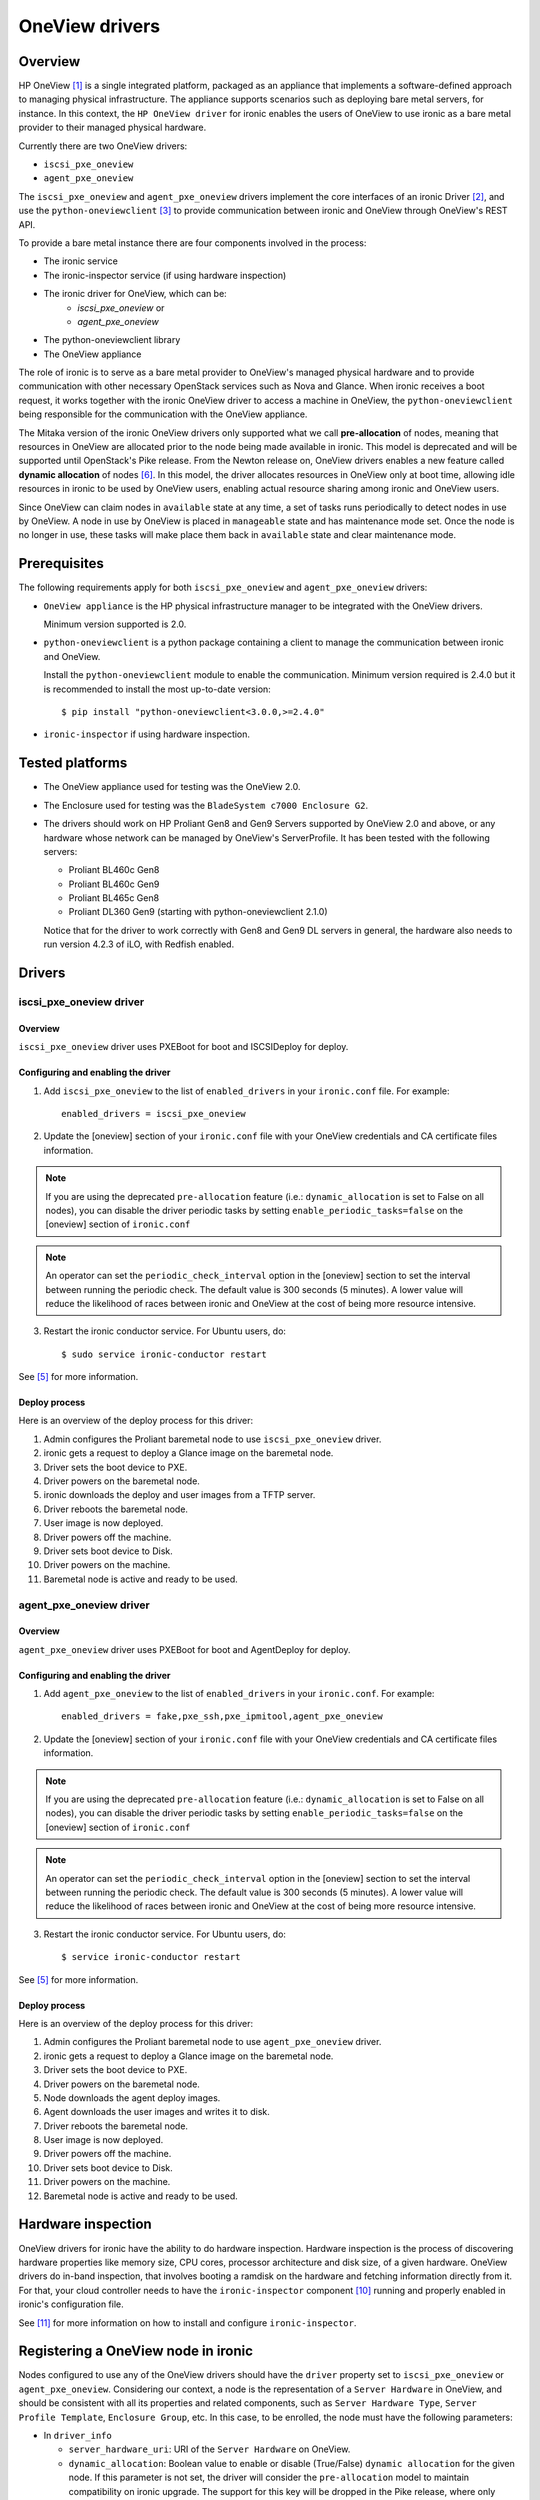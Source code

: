 .. _oneview:

===============
OneView drivers
===============

Overview
========

HP OneView [1]_ is a single integrated platform, packaged as an appliance that
implements a software-defined approach to managing physical infrastructure.
The appliance supports scenarios such as deploying bare metal servers, for
instance. In this context, the ``HP OneView driver`` for ironic enables the
users of OneView to use ironic as a bare metal provider to their managed
physical hardware.

Currently there are two OneView drivers:

* ``iscsi_pxe_oneview``
* ``agent_pxe_oneview``

The ``iscsi_pxe_oneview`` and ``agent_pxe_oneview`` drivers implement the
core interfaces of an ironic Driver [2]_, and use the ``python-oneviewclient``
[3]_ to provide communication between ironic and OneView through OneView's
REST API.

To provide a bare metal instance there are four components involved in the
process:

* The ironic service
* The ironic-inspector service (if using hardware inspection)
* The ironic driver for OneView, which can be:
    * `iscsi_pxe_oneview` or
    * `agent_pxe_oneview`
* The python-oneviewclient library
* The OneView appliance

The role of ironic is to serve as a bare metal provider to OneView's managed
physical hardware and to provide communication with other necessary OpenStack
services such as Nova and Glance. When ironic receives a boot request, it
works together with the ironic OneView driver to access a machine in OneView,
the ``python-oneviewclient`` being responsible for the communication with the
OneView appliance.

The Mitaka version of the ironic OneView drivers only supported what we call
**pre-allocation** of nodes, meaning that resources in OneView are allocated
prior to the node being made available in ironic. This model is deprecated and
will be supported until OpenStack's Pike release. From the Newton release on,
OneView drivers enables a new feature called **dynamic allocation** of nodes
[6]_. In this model, the driver allocates resources in OneView only at boot
time, allowing idle resources in ironic to be used by OneView users, enabling
actual resource sharing among ironic and OneView users.

Since OneView can claim nodes in ``available`` state at any time, a set of
tasks runs periodically to detect nodes in use by OneView. A node in use by
OneView is placed in ``manageable`` state and has maintenance mode set. Once
the node is no longer in use, these tasks will make place them back in
``available`` state and clear maintenance mode.

Prerequisites
=============

The following requirements apply for both ``iscsi_pxe_oneview`` and
``agent_pxe_oneview`` drivers:

* ``OneView appliance`` is the HP physical infrastructure manager to be
  integrated with the OneView drivers.

  Minimum version supported is 2.0.

* ``python-oneviewclient`` is a python package containing a client to manage
  the communication between ironic and OneView.

  Install the ``python-oneviewclient`` module to enable the communication.
  Minimum version required is 2.4.0 but it is recommended to install the most
  up-to-date version::

  $ pip install "python-oneviewclient<3.0.0,>=2.4.0"

* ``ironic-inspector`` if using hardware inspection.

Tested platforms
================

* The OneView appliance used for testing was the OneView 2.0.

* The Enclosure used for testing was the ``BladeSystem c7000 Enclosure G2``.

* The drivers should work on HP Proliant Gen8 and Gen9 Servers supported by
  OneView 2.0 and above, or any hardware whose network can be managed by
  OneView's ServerProfile. It has been tested with the following servers:

  - Proliant BL460c Gen8
  - Proliant BL460c Gen9
  - Proliant BL465c Gen8
  - Proliant DL360 Gen9 (starting with python-oneviewclient 2.1.0)

  Notice that for the driver to work correctly with Gen8 and Gen9 DL servers
  in general, the hardware also needs to run version 4.2.3 of iLO, with
  Redfish enabled.

Drivers
=======

iscsi_pxe_oneview driver
^^^^^^^^^^^^^^^^^^^^^^^^

Overview
~~~~~~~~

``iscsi_pxe_oneview`` driver uses PXEBoot for boot and ISCSIDeploy for deploy.

Configuring and enabling the driver
~~~~~~~~~~~~~~~~~~~~~~~~~~~~~~~~~~~

1. Add ``iscsi_pxe_oneview`` to the list of ``enabled_drivers`` in your
   ``ironic.conf`` file. For example::

    enabled_drivers = iscsi_pxe_oneview

2. Update the [oneview] section of your ``ironic.conf`` file with your
   OneView credentials and CA certificate files information.

.. note::
   If you are using the deprecated ``pre-allocation`` feature (i.e.:
   ``dynamic_allocation`` is set to False on all nodes), you can disable the
   driver periodic tasks by setting ``enable_periodic_tasks=false`` on the
   [oneview] section of ``ironic.conf``

.. note::
   An operator can set the ``periodic_check_interval`` option in the [oneview]
   section to set the interval between running the periodic check. The default
   value is 300 seconds (5 minutes). A lower value will reduce the likelihood
   of races between ironic and OneView at the cost of being more resource
   intensive.

3. Restart the ironic conductor service. For Ubuntu users, do::

    $ sudo service ironic-conductor restart

See [5]_ for more information.

Deploy process
~~~~~~~~~~~~~~

Here is an overview of the deploy process for this driver:

1. Admin configures the Proliant baremetal node to use ``iscsi_pxe_oneview``
   driver.
2. ironic gets a request to deploy a Glance image on the baremetal node.
3. Driver sets the boot device to PXE.
4. Driver powers on the baremetal node.
5. ironic downloads the deploy and user images from a TFTP server.
6. Driver reboots the baremetal node.
7. User image is now deployed.
8. Driver powers off the machine.
9. Driver sets boot device to Disk.
10. Driver powers on the machine.
11. Baremetal node is active and ready to be used.

agent_pxe_oneview driver
^^^^^^^^^^^^^^^^^^^^^^^^

Overview
~~~~~~~~

``agent_pxe_oneview`` driver uses PXEBoot for boot and AgentDeploy for deploy.

Configuring and enabling the driver
~~~~~~~~~~~~~~~~~~~~~~~~~~~~~~~~~~~

1. Add ``agent_pxe_oneview`` to the list of ``enabled_drivers`` in your
   ``ironic.conf``. For example::

    enabled_drivers = fake,pxe_ssh,pxe_ipmitool,agent_pxe_oneview

2. Update the [oneview] section of your ``ironic.conf`` file with your
   OneView credentials and CA certificate files information.

.. note::
   If you are using the deprecated ``pre-allocation`` feature (i.e.:
   ``dynamic_allocation`` is set to False on all nodes), you can disable the
   driver periodic tasks by setting ``enable_periodic_tasks=false`` on the
   [oneview] section of ``ironic.conf``

.. note::
   An operator can set the ``periodic_check_interval`` option in the [oneview]
   section to set the interval between running the periodic check. The default
   value is 300 seconds (5 minutes). A lower value will reduce the likelihood
   of races between ironic and OneView at the cost of being more resource
   intensive.

3. Restart the ironic conductor service. For Ubuntu users, do::

    $ service ironic-conductor restart

See [5]_ for more information.

Deploy process
~~~~~~~~~~~~~~

Here is an overview of the deploy process for this driver:

1. Admin configures the Proliant baremetal node to use ``agent_pxe_oneview``
   driver.
2. ironic gets a request to deploy a Glance image on the baremetal node.
3. Driver sets the boot device to PXE.
4. Driver powers on the baremetal node.
5. Node downloads the agent deploy images.
6. Agent downloads the user images and writes it to disk.
7. Driver reboots the baremetal node.
8. User image is now deployed.
9. Driver powers off the machine.
10. Driver sets boot device to Disk.
11. Driver powers on the machine.
12. Baremetal node is active and ready to be used.

Hardware inspection
===================

OneView drivers for ironic have the ability to do hardware inspection.
Hardware inspection is the process of discovering hardware properties like
memory size, CPU cores, processor architecture and disk size, of a given
hardware. OneView drivers do in-band inspection, that involves booting a
ramdisk on the hardware and fetching information directly from it. For that,
your cloud controller needs to have the ``ironic-inspector`` component
[10]_ running and properly enabled in ironic's configuration file.

See [11]_ for more information on how to install and configure
``ironic-inspector``.

Registering a OneView node in ironic
====================================

Nodes configured to use any of the OneView drivers should have the ``driver``
property set to ``iscsi_pxe_oneview`` or ``agent_pxe_oneview``. Considering
our context, a node is the representation of a ``Server Hardware`` in OneView,
and should be consistent with all its properties and related components, such
as ``Server Hardware Type``, ``Server Profile Template``, ``Enclosure Group``,
etc. In this case, to be enrolled, the node must have the following parameters:

* In ``driver_info``

  - ``server_hardware_uri``: URI of the ``Server Hardware`` on OneView.

  - ``dynamic_allocation``: Boolean value to enable or disable (True/False)
    ``dynamic allocation`` for the given node. If this parameter is not set,
    the driver will consider the ``pre-allocation`` model to maintain
    compatibility on ironic upgrade. The support for this key will be dropped
    in the Pike release, where only dynamic allocation will be used.

* In ``properties/capabilities``

  - ``server_hardware_type_uri``: URI of the ``Server Hardware Type`` of the
    ``Server Hardware``.
  - ``server_profile_template_uri``: URI of the ``Server Profile Template`` used
    to create the ``Server Profile`` of the ``Server Hardware``.
  - ``enclosure_group_uri`` (optional): URI of the ``Enclosure Group`` of the
    ``Server Hardware``.

To enroll a node with any of the OneView drivers, do::

  $ ironic node-create -d $DRIVER_NAME

To update the ``driver_info`` field of a newly enrolled OneView node, do::

  $ ironic node-update $NODE_UUID add \
    driver_info/server_hardware_uri=$SH_URI

To update the ``properties/capabilities`` namespace of a newly enrolled
OneView node, do::

  $ ironic node-update $NODE_UUID add \
    properties/capabilities=server_hardware_type_uri:$SHT_URI,enclosure_group_uri:$EG_URI,server_profile_template_uri=$SPT_URI

In order to deploy, ironic will create and apply, at boot time, a ``Server
Profile`` based on the ``Server Profile Template`` specified on the node to the
``Server Hardware`` it represents on OneView. The URI of such ``Server Profile``
will be stored in ``driver_info.applied_server_profile_uri`` field while the
Server is allocated to ironic.

The ``Server Profile Templates`` and, therefore, the ``Server Profiles`` derived
from them MUST comply with the following requirements:

* The option `MAC Address` in the `Advanced` section of
  ``Server Profile``/``Server Profile Template`` should be set to `Physical`
  option;

* Their first `Connection` interface should be:

  * Connected to ironic's provisioning network and;
  * The `Boot` option should be set to primary.

Node ports should be created considering the **MAC address of the first
Interface** of the given ``Server Hardware``.

.. note::
   Old versions of ironic using ``pre-allocation`` model (before Newton
   release) and nodes with `dynamic_allocation` flag disabled shall have their
   ``Server Profiles`` applied during node enrollment and can have their ports
   created using the `Virtual` MAC addresses provided on ``Server Profile``
   application.

To tell ironic which NIC should be connected to the provisioning network, do::

  $ ironic port-create -n $NODE_UUID -a $MAC_ADDRESS

For more information on the enrollment process of an ironic node, see [4]_.

For more information on the definitions of ``Server Hardware``, ``Server
Profile``, ``Server Profile Template`` and other OneView entities, refer to
[1]_ or browse Help in your OneView appliance menu.

.. note::
   Ironic manages OneView machines either when they have
   a Server Profile applied by the driver or when they don't have any Server
   Profile. Trying to change the power state of the machine in OneView without
   first assigning a Server Profile will lead to allowing Ironic to revert the
   power state change. Ironic will NOT change the power state of machines
   which the Server Profile was applied by another OneView user.

Migrating from pre-allocation to dynamic allocation
===================================================

The migration of a node from an ironic deployment using ``pre-allocation``
model to the new ``dynamic allocation`` model can be done by using
``ironic-oneview-cli`` facilities to migrate nodes (further details on [8]_).
However, the same results can be achieved using the ironic CLI as explained
below.

Checking if a node can be migrated
^^^^^^^^^^^^^^^^^^^^^^^^^^^^^^^^^^

It is recommended to migrate nodes which are in a stable `provision state`. That
means the conductor is not performing an operation with the node, what can
impact in the execution of a migration. The possible stable `provision_state`
values [9_] are: `enroll`, `manageable`, `available`, `active`, `error`,
`clean failed` and `inspect failed`.

Dynamic allocation mode changes the way a ``Server Profile`` is associated with
a node. In ``pre-allocation`` mode, when a node is registered in ironic, there
must be a ``Server Profile`` applied to the ``Server Hardware`` represented by
the given node what means, from the OneView point of view, the hardware is in
use. In the ``dynamic allocation`` mode a ``Server Hardware`` is associated only
when the node is in use by the Compute service or the OneView itself. As a
result, there are different steps to perform if the node has an instance
provisioned, in other words, when the `provisioning_state` is set to `active`.

.. note::
   Verify if the node has not already been migrated by checking if there is
   a `dynamic_allocation` field set to ``True`` in the `driver_info`
   namespace by doing::

     $ ironic node-show  --fields driver_info

Migrating nodes in `active` state
^^^^^^^^^^^^^^^^^^^^^^^^^^^^^^^^^

List nodes that are in `active` state doing::

  $ ironic node-list --provision-state active --fields uuid driver_info

Execute the following steps for each node:

1. Identify the ``Server Hardware`` UUID looking at ``server_hardware_uri``
   property (formatted as ``/rest/server-hardware/<server-hardware-uuid>``) in
   the node's ``driver_info`` namespace doing::

   $ ironic node-show <node-uuid> --fields driver_info

2. Log into OneView and find the ``Server Hardware`` searching for the
   ``Server Hardware`` UUID identified in step 1. On the overview section,
   find the applied ``Server Profile`` entry, click on it and copy the
   ``Server Profile`` URI. The copied excerpt should look like
   ``/rest/server-profiles/<server-profile-uuid>``.

3. Then, set the copied excerpt from the ``Server Profile`` URI to the property
   ``applied_server_profile_uri`` in the ``driver_info`` namespace doing::

   $ ironic node-update <node-uuid> add driver_info/applied_server_profile_uri=<server_profile_uri>

4. Finally, set the `dynamic_allocation` flag in the ``driver_info`` namespace
   to ``True`` in order to finish the migration of the node doing::

   $ ironic node-update <node-uuid> add driver_info/dynamic_allocation=True

Other cases for migration
^^^^^^^^^^^^^^^^^^^^^^^^^

Remember these steps are valid for nodes in the following states: `enroll`,
`manageable`, `available`, `error`, `clean failed` and `inspect failed`. So,
list the nodes in a given state, then execute the migration following steps for
each node:

1. Place the node in maintenance mode to prevent ironic from working on the node
   during the migration doing::

   $ ironic node-set-maintenance --reason "Migrating node to dynamic allocation" <node_uuid> true

   .. note::
      It's recommended to check if the node's state has not changed as there is no way
      of locking the node between these commands.

2. Identify which ``Server Profile`` is associated by checking the property
   ``server_hardware_uri`` in the ``driver_info`` namespace. Using the
   ``server_hardware_uri``, log into OneView and remove the ``Server Profile``.

3. Set the `dynamic_allocation` to ``True`` in the flag ``driver_info``
   namespace doing::

   $ ironic node-update $NODE_UUID add driver_info/dynamic_allocation=True

4. Finally, in order to put the node back into the resource pool, remove the
   node from maintenance mode doing::

   $ ironic node-set-maintenance <node_uuid> false

3rd Party Tools
===============

In order to ease user manual tasks, which are often time-consuming, we provide
useful tools that work nicely with the OneView drivers.

ironic-oneview-cli
^^^^^^^^^^^^^^^^^^

The ``ironic-oneView`` CLI is a command line interface for management tasks
involving OneView nodes. Its features include a facility to create of ironic
nodes with all required parameters for OneView nodes, creation of Nova flavors
for OneView nodes and, starting from version 0.3.0, the migration of nodes from
``pre-allocation`` to the ``dynamic allocation`` model.

For more details on how Ironic-OneView CLI works and how to set it up, see
[8]_.

ironic-oneviewd
^^^^^^^^^^^^^^^

The ``ironic-oneviewd`` daemon monitors the ironic inventory of resources and
provides facilities to operators managing OneView driver deployments. The
daemon supports both allocation models (dynamic and pre-allocation) as of
version 0.1.0.

For more details on how Ironic-OneViewd works and how to set it up, see [7]_.

References
==========
.. [1] HP OneView - https://www.hpe.com/us/en/integrated-systems/software.html
.. [2] :ref:`architecture_drivers`
.. [3] python-oneviewclient - https://pypi.python.org/pypi/python-oneviewclient
.. [4] Enrollment process of a node - http://docs.openstack.org/project-install-guide/baremetal/draft/enrollment.html
.. [5] ironic install guide - http://docs.openstack.org/project-install-guide/baremetal/draft/
.. [6] Dynamic Allocation in OneView drivers - http://specs.openstack.org/openstack/ironic-specs/specs/not-implemented/oneview-drivers-dynamic-allocation.html
.. [7] ironic-oneviewd - https://pypi.python.org/pypi/ironic-oneviewd/
.. [8] ironic-oneview-cli - https://pypi.python.org/pypi/ironic-oneview-cli/
.. [9] :ref:`states`
.. [10] ironic-inspector - http://docs.openstack.org/developer/ironic-inspector/
.. [11] ironic-inspector install - http://docs.openstack.org/developer/ironic-inspector/install.html
